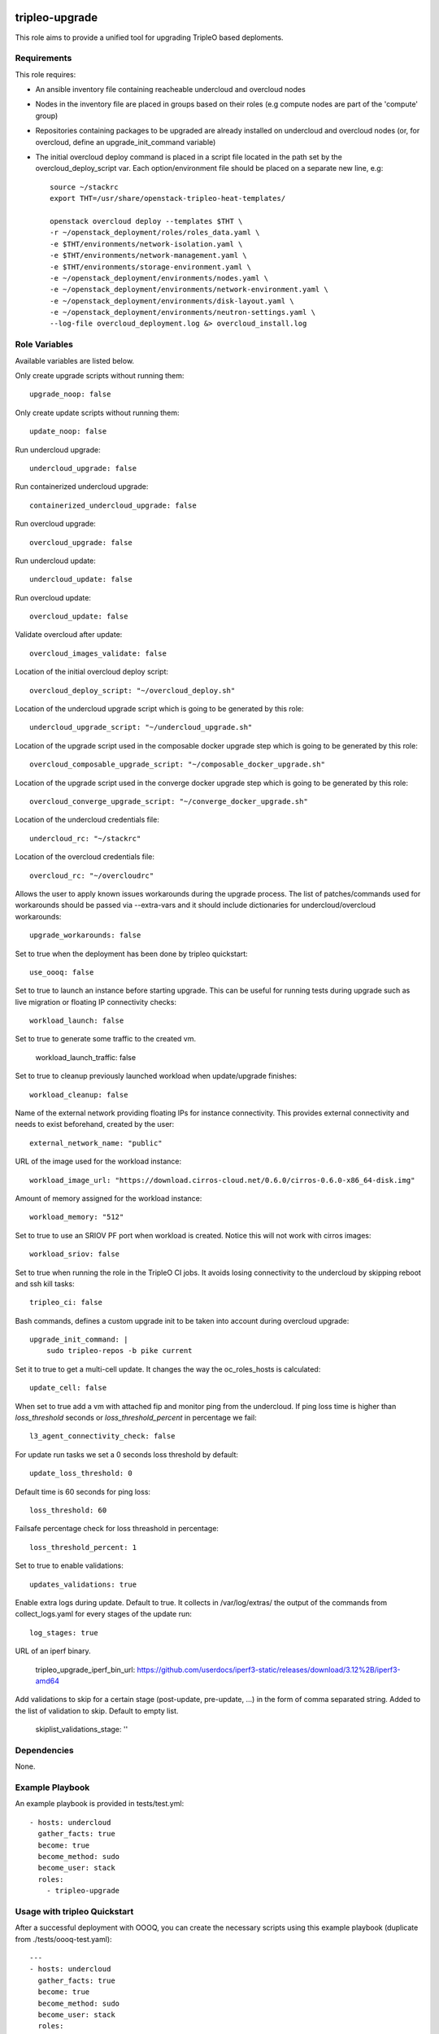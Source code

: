 ===============
tripleo-upgrade
===============

This role aims to provide a unified tool for upgrading TripleO based deploments.

Requirements
------------

This role requires:

* An ansible inventory file containing reacheable undercloud and overcloud nodes

* Nodes in the inventory file are placed in groups based on their roles (e.g compute nodes are part of the 'compute' group)

* Repositories containing packages to be upgraded are already installed on undercloud and overcloud nodes (or, for overcloud, define an upgrade_init_command variable)

* The initial overcloud deploy command is placed in a script file located in the path set by the overcloud_deploy_script var. Each option/environment file should be placed on a separate new line, e.g::

    source ~/stackrc
    export THT=/usr/share/openstack-tripleo-heat-templates/

    openstack overcloud deploy --templates $THT \
    -r ~/openstack_deployment/roles/roles_data.yaml \
    -e $THT/environments/network-isolation.yaml \
    -e $THT/environments/network-management.yaml \
    -e $THT/environments/storage-environment.yaml \
    -e ~/openstack_deployment/environments/nodes.yaml \
    -e ~/openstack_deployment/environments/network-environment.yaml \
    -e ~/openstack_deployment/environments/disk-layout.yaml \
    -e ~/openstack_deployment/environments/neutron-settings.yaml \
    --log-file overcloud_deployment.log &> overcloud_install.log

Role Variables
--------------

Available variables are listed below.

Only create upgrade scripts without running them::

    upgrade_noop: false

Only create update scripts without running them::

    update_noop: false

Run undercloud upgrade::

    undercloud_upgrade: false

Run containerized undercloud upgrade::

    containerized_undercloud_upgrade: false

Run overcloud upgrade::

    overcloud_upgrade: false

Run undercloud update::

    undercloud_update: false

Run overcloud update::

    overcloud_update: false

Validate overcloud after update::

    overcloud_images_validate: false

Location of the initial overcloud deploy script::

   overcloud_deploy_script: "~/overcloud_deploy.sh"

Location of the undercloud upgrade script which is going to be generated by this role::

    undercloud_upgrade_script: "~/undercloud_upgrade.sh"

Location of the upgrade script used in the composable docker upgrade step which is going to be generated by this role::

    overcloud_composable_upgrade_script: "~/composable_docker_upgrade.sh"

Location of the upgrade script used in the converge docker upgrade step which is going to be generated by this role::

    overcloud_converge_upgrade_script: "~/converge_docker_upgrade.sh"

Location of the undercloud credentials file::

    undercloud_rc: "~/stackrc"

Location of the overcloud credentials file::

    overcloud_rc: "~/overcloudrc"

Allows the user to apply known issues workarounds during the upgrade process. The list of patches/commands used for workarounds should be passed via --extra-vars and it should include dictionaries for undercloud/overcloud workarounds::

    upgrade_workarounds: false

Set to true when the deployment has been done by tripleo quickstart::

    use_oooq: false

Set to true to launch an instance before starting upgrade. This can be useful for running tests during upgrade such as live migration or floating IP connectivity checks::

    workload_launch: false

Set to true to generate some traffic to the created vm.

    workload_launch_traffic: false

Set to true to cleanup previously launched workload when update/upgrade finishes::

    workload_cleanup: false

Name of the external network providing floating IPs for instance connectivity. This provides external connectivity and needs to exist beforehand, created by the user::

    external_network_name: "public"

URL of the image used for the workload instance::

    workload_image_url: "https://download.cirros-cloud.net/0.6.0/cirros-0.6.0-x86_64-disk.img"

Amount of memory assigned for the workload instance::

    workload_memory: "512"

Set to true to use an SRIOV PF port when workload is created. Notice this will not work with cirros images::

    workload_sriov: false

Set to true when running the role in the TripleO CI jobs. It avoids losing connectivity to the undercloud by skipping reboot and ssh kill tasks::

    tripleo_ci: false

Bash commands, defines a custom upgrade init to be taken into account during overcloud upgrade::

    upgrade_init_command: |
        sudo tripleo-repos -b pike current

Set it to true to get a multi-cell update.  It changes the way the oc_roles_hosts is calculated::

    update_cell: false

When set to true add a vm with attached fip and monitor ping from the undercloud. If ping loss time is higher than `loss_threshold` seconds or `loss_threshold_percent` in percentage we fail::

    l3_agent_connectivity_check: false

For update run tasks we set a 0 seconds loss threshold by default::

    update_loss_threshold: 0

Default time is 60 seconds for ping loss::

    loss_threshold: 60

Failsafe percentage check for loss threashold in percentage::

    loss_threshold_percent: 1

Set to true to enable validations::

    updates_validations: true

Enable extra logs during update. Default to true. It collects in /var/log/extras/ the output of the commands from collect_logs.yaml for every stages of the update run::

    log_stages: true

URL of an iperf binary.

    tripleo_upgrade_iperf_bin_url: https://github.com/userdocs/iperf3-static/releases/download/3.12%2B/iperf3-amd64

Add validations to skip for a certain stage (post-update, pre-update, ...) in the form of comma separated string. Added to the list of validation to skip. Default to empty list.

    skiplist_validations_stage: ''


Dependencies
------------

None.


Example Playbook
----------------

An example playbook is provided in tests/test.yml::

    - hosts: undercloud
      gather_facts: true
      become: true
      become_method: sudo
      become_user: stack
      roles:
        - tripleo-upgrade


Usage with tripleo Quickstart
-----------------------------

After a successful deployment with OOOQ, you can create the necessary
scripts using this example playbook (duplicate from
./tests/oooq-test.yaml)::

    ---
    - hosts: undercloud
      gather_facts: true
      become: true
      become_method: sudo
      become_user: stack
      roles:
      - { role: tripleo-upgrade, use_oooq: 'true'}


And then you run it like this (adjust the paths to your oooq specific
one)::

   ANSIBLE_SSH_ARGS="-F $(pwd)/ssh.config.ansible" \
     ANSIBLE_CONFIG=$PWD/ansible.cfg \
     ansible-playbook -i hosts -vvv tripleo-upgrade/tests/oooq-test.yaml

This will only create the file (without running the actual upgrade):
 - undercloud_upgrade.sh
 - composable_docker_upgrade.sh
 - overcloud-compute-\*_upgrade_pre.sh
 - overcloud-compute-\*_upgrade.sh
 - overcloud-compute-\*_upgrade_post.sh
 - converge_docker_upgrade.sh

with the correct parameters.

Usage with InfraRed
-------------------

tripleo-upgrade comes preinstalled as an InfraRed plugin.
In order to install it manually, the following InfraRed command should be used::

    infrared plugin add tripleo-upgrade
    # add with a specific revision / branch
    infrared plugin add --revision stable/rocky tripleo-upgrade

After a successful InfraRed overcloud deployment you need to run the following steps to upgrade the deployment:

Symlink roles path::

    ln -s $(pwd)/plugins $(pwd)/plugins/tripleo-upgrade/infrared_plugin/roles

Set up undercloud upgrade repositories::

    infrared tripleo-undercloud \
        --upgrade yes \
        --mirror ${mirror_location} \
        --ansible-args="tags=upgrade_repos"

Set up undercloud update repositories::

    infrared tripleo-undercloud \
        --update-undercloud yes \
        --mirror ${mirror_location} \
        --build latest \
        --version 12 \
        --ansible-args="tags=upgrade_repos"

Upgrade undercloud::

    infrared tripleo-upgrade \
        --undercloud-upgrade yes

Update undercloud::

    infrared tripleo-upgrade \
        --undercloud-update yes

Set up overcloud upgrade repositories::

    infrared tripleo-overcloud \
        --deployment-files virt \
        --upgrade yes \
        --mirror ${mirror_location} \
        --ansible-args="tags=upgrade_collect_info,upgrade_repos"

Set up overcloud update repositories/containers::

    infrared tripleo-overcloud \
        --deployment-files virt \
        --ocupdate True \
        --build latest \
        --ansible-args="tags=update_collect_info,update_undercloud_validation,update_repos,update_prepare_containers"

Upgrade overcloud::

    infrared tripleo-upgrade \
        --overcloud-upgrade yes

Update overcloud::

    infrared tripleo-upgrade \
        --overcloud-update yes

Advanced upgrade options
------------------------

Operator can now specify order of roles to upgrade by using *roles_upgrade_order* variable.

It's the **responsibility** of operator to specify *Controller* role first followed by all other roles.

*roles_upgrade_order* variable expects roles being separated by *;(semicolon)*, for e.g.:

::

    infrared tripleo-upgrade \
        --overcloud-upgrade yes \
        -e 'roles_upgrade_order=ControllerOpenstack;Database;Messaging'

will upgrade ControllerOpenstack group, then Database and finally Messaging.

Multiple roles could be upgraded in parallel, to achieve this they should be separated by *,(comma)*, for e.g:

::

    infrared tripleo-upgrade \
        --overcloud-upgrade yes \
        -e 'roles_upgrade_order=ControllerOpenstack,Database;Messaging'

will upgrade Controller and Database groups in parallel and then continue with Messaging.

Running the role manually from the undercloud
---------------------------------------------
This role can be run manually from the undercloud by doing the following steps:

Note: before starting the upgrade process make sure that both the undercloud
and overcloud nodes have the repositories with upgraded packages set up

Clone this repository
    git clone https://opendev.org/openstack/tripleo-upgrade

Set ansible roles path::
    ANSIBLE_ROLES_PATH=$(pwd)

Create inventory file::
    printf "[undercloud]\nlocalhost  ansible_connection=local" > hosts

Run the playbook including this role::
    ansible-playbook -i hosts tripleo-upgrade/tests/test.yml

=======
License
=======

Apache License 2.0

==================
Author Information
==================

An optional section for the role authors to include contact information, or a website (HTML is not allowed).
